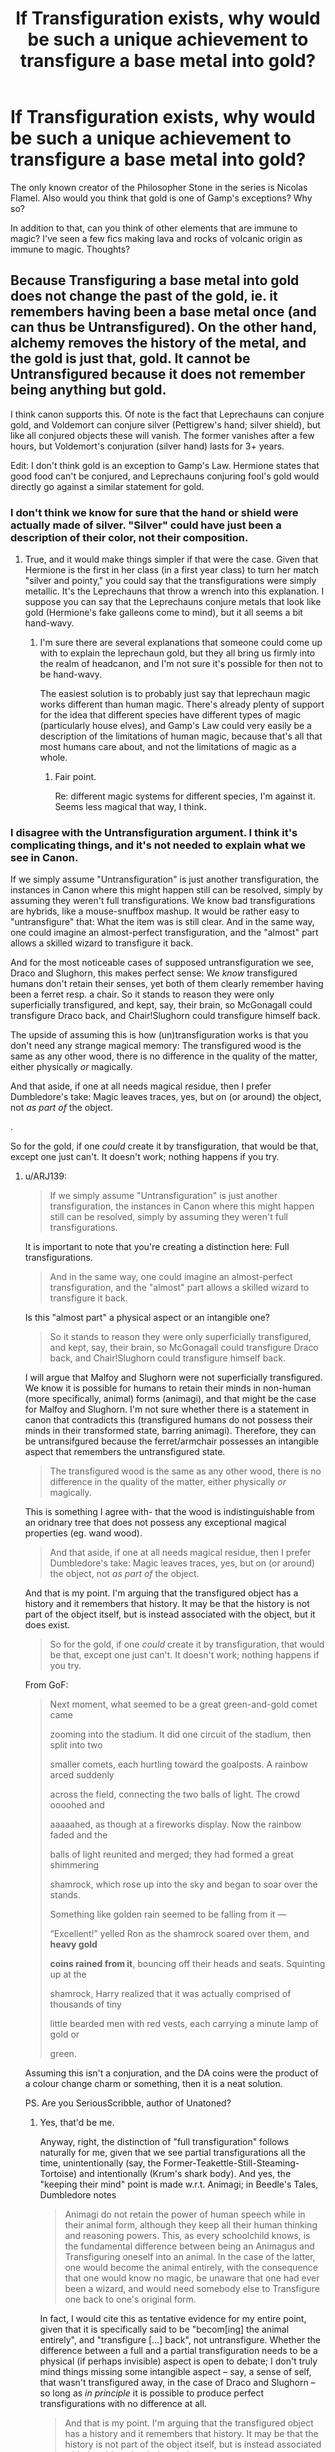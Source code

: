 #+TITLE: If Transfiguration exists, why would be such a unique achievement to transfigure a base metal into gold?

* If Transfiguration exists, why would be such a unique achievement to transfigure a base metal into gold?
:PROPERTIES:
:Author: I_love_DPs
:Score: 2
:DateUnix: 1613151356.0
:DateShort: 2021-Feb-12
:FlairText: Discussion
:END:
The only known creator of the Philosopher Stone in the series is Nicolas Flamel. Also would you think that gold is one of Gamp's exceptions? Why so?

In addition to that, can you think of other elements that are immune to magic? I've seen a few fics making lava and rocks of volcanic origin as immune to magic. Thoughts?


** Because Transfiguring a base metal into gold does not change the past of the gold, ie. it remembers having been a base metal once (and can thus be Untransfigured). On the other hand, alchemy removes the history of the metal, and the gold is just that, gold. It cannot be Untransfigured because it does not remember being anything but gold.

I think canon supports this. Of note is the fact that Leprechauns can conjure gold, and Voldemort can conjure silver (Pettigrew's hand; silver shield), but like all conjured objects these will vanish. The former vanishes after a few hours, but Voldemort's conjuration (silver hand) lasts for 3+ years.

Edit: I don't think gold is an exception to Gamp's Law. Hermione states that good food can't be conjured, and Leprechauns conjuring fool's gold would directly go against a similar statement for gold.
:PROPERTIES:
:Author: ARJ139
:Score: 13
:DateUnix: 1613152618.0
:DateShort: 2021-Feb-12
:END:

*** I don't think we know for sure that the hand or shield were actually made of silver. "Silver" could have just been a description of their color, not their composition.
:PROPERTIES:
:Author: TheLetterJ0
:Score: 10
:DateUnix: 1613155454.0
:DateShort: 2021-Feb-12
:END:

**** True, and it would make things simpler if that were the case. Given that Hermione is the first in her class (in a first year class) to turn her match "silver and pointy," you could say that the transfigurations were simply metallic. It's the Leprechauns that throw a wrench into this explanation. I suppose you can say that the Leprechauns conjure metals that look like gold (Hermione's fake galleons come to mind), but it all seems a bit hand-wavy.
:PROPERTIES:
:Author: ARJ139
:Score: 4
:DateUnix: 1613155739.0
:DateShort: 2021-Feb-12
:END:

***** I'm sure there are several explanations that someone could come up with to explain the leprechaun gold, but they all bring us firmly into the realm of headcanon, and I'm not sure it's possible for then not to be hand-wavy.

The easiest solution is to probably just say that leprechaun magic works different than human magic. There's already plenty of support for the idea that different species have different types of magic (particularly house elves), and Gamp's Law could very easily be a description of the limitations of human magic, because that's all that most humans care about, and not the limitations of magic as a whole.
:PROPERTIES:
:Author: TheLetterJ0
:Score: 5
:DateUnix: 1613156451.0
:DateShort: 2021-Feb-12
:END:

****** Fair point.

Re: different magic systems for different species, I'm against it. Seems less magical that way, I think.
:PROPERTIES:
:Author: ARJ139
:Score: -1
:DateUnix: 1613156597.0
:DateShort: 2021-Feb-12
:END:


*** I disagree with the Untransfiguration argument. I think it's complicating things, and it's not needed to explain what we see in Canon.

If we simply assume "Untransfiguration" is just another transfiguration, the instances in Canon where this might happen still can be resolved, simply by assuming they weren't full transfigurations. We know bad transfigurations are hybrids, like a mouse-snuffbox mashup. It would be rather easy to "untransfigure" that: What the item was is still clear. And in the same way, one could imagine an almost-perfect transfiguration, and the "almost" part allows a skilled wizard to transfigure it back.

And for the most noticeable cases of supposed untransfiguration we see, Draco and Slughorn, this makes perfect sense: We /know/ transfigured humans don't retain their senses, yet both of them clearly remember having been a ferret resp. a chair. So it stands to reason they were only superficially transfigured, and kept, say, their brain, so McGonagall could transfigure Draco back, and Chair!Slughorn could transfigure himself back.

The upside of assuming this is how (un)transfiguration works is that you don't need any strange magical memory: The transfigured wood is the same as any other wood, there is no difference in the quality of the matter, either physically /or/ magically.

And that aside, if one at all needs magical residue, then I prefer Dumbledore's take: Magic leaves traces, yes, but on (or around) the object, not /as part of/ the object.

.

So for the gold, if one /could/ create it by transfiguration, that would be that, except one just can't. It doesn't work; nothing happens if you try.
:PROPERTIES:
:Author: Sescquatch
:Score: 3
:DateUnix: 1613172275.0
:DateShort: 2021-Feb-13
:END:

**** u/ARJ139:
#+begin_quote
  If we simply assume "Untransfiguration" is just another transfiguration, the instances in Canon where this might happen still can be resolved, simply by assuming they weren't full transfigurations.
#+end_quote

It is important to note that you're creating a distinction here: Full transfigurations.

#+begin_quote
  And in the same way, one could imagine an almost-perfect transfiguration, and the "almost" part allows a skilled wizard to transfigure it back.
#+end_quote

Is this "almost part" a physical aspect or an intangible one?

#+begin_quote
  So it stands to reason they were only superficially transfigured, and kept, say, their brain, so McGonagall could transfigure Draco back, and Chair!Slughorn could transfigure himself back.
#+end_quote

I will argue that Malfoy and Slughorn were not superficially transfigured. We know it is possible for humans to retain their minds in non-human (more specifically, animal) forms (animagi), and that might be the case for Malfoy and Slughorn. I'm not sure whether there is a statement in canon that contradicts this (transfigured humans do not possess their minds in their transformed state, barring animagi). Therefore, they can be untransifgured because the ferret/armchair possesses an intangible aspect that remembers the untransfigured state.

#+begin_quote
  The transfigured wood is the same as any other wood, there is no difference in the quality of the matter, either physically /or/ magically.
#+end_quote

This is something I agree with- that the wood is indistinguishable from an oridnary tree that does not possess any exceptional magical properties (eg. wand wood).

#+begin_quote
  And that aside, if one at all needs magical residue, then I prefer Dumbledore's take: Magic leaves traces, yes, but on (or around) the object, not /as part of/ the object.
#+end_quote

And that is my point. I'm arguing that the transfigured object has a history and it remembers that history. It may be that the history is not part of the object itself, but is instead associated with the object, but it does exist.

#+begin_quote
  So for the gold, if one /could/ create it by transfiguration, that would be that, except one just can't. It doesn't work; nothing happens if you try.
#+end_quote

From GoF:

#+begin_quote
  Next moment, what seemed to be a great green-and-gold comet came

  zooming into the stadium. It did one circuit of the stadium, then split into two

  smaller comets, each hurtling toward the goalposts. A rainbow arced suddenly

  across the field, connecting the two balls of light. The crowd oooohed and

  aaaaahed, as though at a fireworks display. Now the rainbow faded and the

  balls of light reunited and merged; they had formed a great shimmering

  shamrock, which rose up into the sky and began to soar over the stands.

  Something like golden rain seemed to be falling from it ---

  “Excellent!” yelled Ron as the shamrock soared over them, and *heavy gold*

  *coins rained from it*, bouncing off their heads and seats. Squinting up at the

  shamrock, Harry realized that it was actually comprised of thousands of tiny

  little bearded men with red vests, each carrying a minute lamp of gold or

  green.
#+end_quote

Assuming this isn't a conjuration, and the DA coins were the product of a colour change charm or something, then it is a neat solution.

PS. Are you SeriousScribble, author of Unatoned?
:PROPERTIES:
:Author: ARJ139
:Score: 1
:DateUnix: 1613196860.0
:DateShort: 2021-Feb-13
:END:

***** Yes, that'd be me.

Anyway, right, the distinction of "full transfiguration" follows naturally for me, given that we see partial transfigurations all the time, unintentionally (say, the Former-Teakettle-Still-Steaming-Tortoise) and intentionally (Krum's shark body). And yes, the "keeping their mind" point is made w.r.t. Animagi; in Beedle's Tales, Dumbledore notes

#+begin_quote
  Animagi do not retain the power of human speech while in their animal form, although they keep all their human thinking and reasoning powers. This, as every schoolchild knows, is the fundamental difference between being an Animagus and Transfiguring oneself into an animal. In the case of the latter, one would become the animal entirely, with the consequence that one would know no magic, be unaware that one had ever been a wizard, and would need somebody else to Transfigure one back to one's original form.
#+end_quote

In fact, I would cite this as tentative evidence for my entire point, given that it is specifically said to be "becom[ing] the animal entirely", and "transfigure [...] back", not untransfigure. Whether the difference between a full and a partial transfiguration needs to be a physical (if perhaps invisible) aspect is open to debate; I don't truly mind things missing some intangible aspect -- say, a sense of self, that wasn't transfigured away, in the case of Draco and Slughorn -- so long as /in principle/ it is possible to produce perfect transfigurations with no difference at all.

#+begin_quote
  And that is my point. I'm arguing that the transfigured object has a history and it remembers that history. It may be that the history is not part of the object itself, but is instead associated with the object, but it does exist.
#+end_quote

Yes, and I got that, but to me, that is introducing a difference between X and Transfigured X by the backdoor. They aren't /truly/ the same anymore, because one has that history and the other doesn't. My distinction would be that the trace left behind could be removed from the object (or the object from the trace, for that matter). If it exists, it wouldn't be something that's tied to the object in any sense, rather something vaguely floating around and perhaps also eventually fading away.

.

Regarding the Leprechauns: I always regarded that as simply something else than gold entirely. Like, we have alloys that look like gold but aren't (e.g. fool's gold), and this is the magical equivalent, a substance called "Leprechaun gold" that in fact has nothing to do with gold, just looks like it, and eventually fades. Something like that you could transfigure all day long, of course.

But I will say that "it's real gold, but fades because you can't transfigure it" is a very coherent approach, if you consider that to be how transfiguration works. I didn't make that connection before now.
:PROPERTIES:
:Author: Sescquatch
:Score: 1
:DateUnix: 1613202824.0
:DateShort: 2021-Feb-13
:END:

****** Pardon me; I've been quite vague when I said "full transfiguration." I do not use that term to represent the examples you've cited. Say, the fact that the transfiguration of Malfoy into a ferret was not "full" because it was performed by Moddy, but would have been "full" had it been performed by Dumbledore, ie. there would have been no trace of Malfoy left (not an "almost" perfect transfiguration, but a perfect one). I see you've adressed this in your next paragraph.

The passage you've cited certainly supports the point you're trying to make.

#+begin_quote
  I don't truly mind things missing some intangible aspect -- say, a sense of self, that wasn't transfigured away, in the case of Draco and Slughorn -- so long as /in principle/ it is possible to produce perfect transfigurations with no difference at all.
#+end_quote

I agree with this. It seems to tie up the loose ends, so to speak. So Malfoy, Slughorn and even Thickenesse the Sea-Urchin in DH would possess that sense that sense of self, but it would have been possible to transfigure them without allowing for the sense of self to exist in the transfigured state. The latter would, if it existed, be Dark Magic, I think. Perhaps, something similar to the legend of Quintapeds?

#+begin_quote
  They aren't /truly/ the same anymore, because one has that history and the other doesn't.
#+end_quote

And here I would insist on that distinction to separate Transfiguration from Alchemy. That is, the history would remain associated with that object and would separate it from a naturally occurring, identical object by virtue of allowing itself to be untransfigured. This is a difference in opinion.

#+begin_quote
  My distinction would be that the trace left behind could be removed from the object (or the object from the trace, for that matter).
#+end_quote

This, I think I would disagree with. Or at least say that the removal or perhaps obscuring of that trace would be Dark Magic and not simply a very skillfully performed Transfiguration.

#+begin_quote
  Regarding the Leprechauns: I always regarded that as simply something else than gold entirely. Like, we have alloys that look like gold but aren't (e.g. fool's gold), and this is the magical equivalent, a substance called "Leprechaun gold" that in fact has nothing to do with gold, just looks like it, and eventually fades. Something like that you could transfigure all day long, of course.
#+end_quote

Yes, and if true, Gold would fit into Principal Exceptions of Gamp's Law. JKR said that she had read up on Alchemy to write the HP series, and Gold is considered the perfect metal in alchemy. The counter-point would be that JKR uses silver quite consistently (primarily conjured by Voldemorty), and hence, I would presume that when she says gold, she does, in fact, mean gold.

#+begin_quote
  But I will say that "it's real gold, but fades because you can't transfigure it" is a very coherent approach, if you consider that to be how transfiguration works. I didn't make that connection before now.
#+end_quote

This a little tricky for me. When I say the Leprechauns' gold fades away, I say so because it is an essential property of all conjured objects. A skilled wizard like Voldemort could make nearly permanent objects via conjuration, but even his conjurations would vanish one day. This is from JKR's interview, paraphrased: "Conjured objects do not last."

On the other hand, if a wizard transfigures an object into gold (DA galleons which Neville supposedly showed off to his students during his years as a Hogwarts Professor), then the gold would be physically and magically identical to naturally occurring gold, but would possess that instrinsic property that would allow for it to be untransfigured.

#+begin_quote
  If it exists, it wouldn't be something that's tied to the object in any sense, rather *something vaguely floating around* and perhaps also eventually fading away.
#+end_quote

And this is what would separate (say) a transfigured golden needle from a needle forged by a muggle from naturally occurring gold. This would be a property of a transfigured object because it is uniquely inherent to it.

Additionally, this would also be what is truly remarkable about the Philosopher's Stone: the transformation of base metals into gold is permanent; there is no room for +untransfiguration+ the possibility of the transformation being undone.

The Wizarding World article on animagi says:

#+begin_quote
  *You do not adopt the life span of the animal you become*[[https://www.wizardingworld.com/features/ron-weasley][Ron]] was always so bewildered that his pet Scabbers managed to live for so long; 12 years is a very, very old rat. That is, unless you're actually Peter Pettigrew masquerading as a rat, which in this case was true. This means you could theoretically be an animal for decades, far longer than the animal is supposed to live.
#+end_quote

The Philospher's Stone also produces the Elixir of Life which extends the drinker's lifespan. But we know that Transfiguration cannot be used to extend a wizards life (Taure's Lords of Magic headcanon not withstanding). Therefore, a wizard can transfigure himself to look younger, but his lifespan would remain unaltered even if he never untransfigured himself. So there must be a transformation induced by the Elixir which delays death (not aging, if you go by FB2, where Flamel is a feeble old man**). This supports the existence of transfigured objects having a property by virtue of which they can be untransfigured.

Something I once read online when I wanted to write fanfiction:

IIRC, and I'm very annoyed that I have been unable to find that source again, Alchemy occured in 3 stages:

- Firstly, the element would be transformed into a black liquid, where all the impurities would coalese.
- Secondly, the black liquid would turn white and possess no impurties (undesired properties or no properties at all)
- Thirdly, the white liquid would turn red/gold and acquire entirely new properties, before finally solidifying into a new element.

​

#+begin_quote
  **A figure appears behind JACOB. Six-hundred-year-old NICOLAS FLAMEL stands at the entrance to his alchemist's studio.\\
  FLAMEL: I'm afraid we keep no food in the house.\\
  JACOB yelps in fear.\\
  JACOB *(terrified): Are you a ghost?*\\
  FLAMEL(amused): No, no, I am alive, but I am an alchemist, and therefore immortal.\\
  JACOB:You don't look a day over *three-seventy-five*. Hey, sorry we didn't\\
  knock---\\
  FLAMEL: No matter. Albus told me some friends might be dropping in.(holding out his hand) Nicolas Flamel.\\
  JACOB: Oh. Jacob Kowalski.\\
  They shake hands. JACOB'S grip is *firm---too firm for the alchemist's fragile*\\
  *bones.*
#+end_quote
:PROPERTIES:
:Author: ARJ139
:Score: 1
:DateUnix: 1613210451.0
:DateShort: 2021-Feb-13
:END:


****** Why do you dislike the idea of transfiguration only physically transforming things, but not non-physically transforming them? Furthermore, why do you consider the idea of transfiguration /truly/ transforming something in all aspects superior?
:PROPERTIES:
:Author: NeutralDjinn
:Score: 1
:DateUnix: 1613342901.0
:DateShort: 2021-Feb-15
:END:


** Gold, in old alchemist belief, represents the Ultimate Perfection (Life, Matter, Spirit, etc, the whole shebang). It's like the Nirvana of metals, basically. And in a lot of mythology, Gold has some odd effects and meanings - I think it's mostly Scandinavian Mythology, but there's also a pattern of curses being attached to Gold. Think Thorin and the Dwarf Gold in the Hobbit.

So, I can imagine Gold has some odd magical properties that make it particularly hard or draining to transfigure stuff into - because it's a 'perfect material', it's really difficult to get transfiguring it /right/ and the efforts can consume you (literally or metaphorically) if you do it wrong. Thus, the Philosopher's Stone is impressive for being able to do it automatically and safely, not necessarily for being able to do it at all.
:PROPERTIES:
:Author: Avalon1632
:Score: 2
:DateUnix: 1613162132.0
:DateShort: 2021-Feb-13
:END:


** To my understanding, transfiguration isn't permanent but alchemy is. That's what makes it such an achievement.
:PROPERTIES:
:Author: J_gyi
:Score: 2
:DateUnix: 1613151674.0
:DateShort: 2021-Feb-12
:END:

*** IIRC there's actually no indication in the books that transfiguration is temporary, that's purely a fanon idea that became popular. That said, we do know there are things transfiguration /can't/ do (Gamp's laws), so perhaps the value in alchemy is being able to circumvent those limitations.
:PROPERTIES:
:Author: ParanoidDrone
:Score: 13
:DateUnix: 1613152051.0
:DateShort: 2021-Feb-12
:END:

**** There's really two ways to interpret the word "permanent" and it's causing some confusion. In one interpretation, non permanent means that it reverses by itself after a while and permanent means that it lasts for an unlimited time. In another interpretation, non permanent means that it can be reversed manually and permanent means that it's irreversible.

To make true gold that could be used as currency you need irreversible transformation where it's impossible to tell that it's artificial.

Canon seems to be permanent in the first interpretation, but non permanent in the second. A transfigured object or person can be untransfigured.

Irreversible transfiguration is honestly pretty scary because the source object is completely destroyed. If you transfigured a person into something else using irreversible transfiguration, the person is dead.
:PROPERTIES:
:Author: 15_Redstones
:Score: 7
:DateUnix: 1613157284.0
:DateShort: 2021-Feb-12
:END:

***** A valid point.
:PROPERTIES:
:Author: ParanoidDrone
:Score: 1
:DateUnix: 1613157402.0
:DateShort: 2021-Feb-12
:END:


**** Well at least some of the magic is temporary. Dumbledore's Petrificus Totalus is lifted off of Harry when he dies and Harry recognizes the signs so it must have been taught off page at some point. Also victims of the Imperius curse wake up when Voldemort dies.
:PROPERTIES:
:Author: I_love_DPs
:Score: 1
:DateUnix: 1613152426.0
:DateShort: 2021-Feb-12
:END:

***** First, you're comparing two different branches of magic.

Secondly, we see in canon that magic can survive a caster: the Fidelius Charm and protections around Privet Drive survive Dumbledore. The protections Moody set up at Grimmauld Place survive him. The mirrors, map, and cloak all still work years after the deaths of their creators. The Chamber of Secrets. Hell, Hogwarts.
:PROPERTIES:
:Author: Ash_Lestrange
:Score: 5
:DateUnix: 1613154376.0
:DateShort: 2021-Feb-12
:END:

****** That's what I said in my next comment. There is magic that survives the caster which goes into contradiction with the concept that spells disappear once the caster dies, also presented in the book.

Alchemy in my mind is a branch of magic that combines potions, charms and transfigurations.
:PROPERTIES:
:Author: I_love_DPs
:Score: -1
:DateUnix: 1613155468.0
:DateShort: 2021-Feb-12
:END:

******* u/Ash_Lestrange:
#+begin_quote
  He had known there was no hope from the moment that the full Body-Bind Curse Dumbledore had placed upon him lifted, known that it could have happened only because its caster was dead,
#+end_quote

We are largely discussing two different branches of magic. Transfiguration is permanent. Charms /can/ be. Dark Magic more often than not appears to disappear when the caster dies. Their effects, however, are permanent. It's most likely the main reason Death Eaters walked: no one could prove they hadn't been under the Imperius Curse because they thought Voldemort was dead.
:PROPERTIES:
:Author: Ash_Lestrange
:Score: 5
:DateUnix: 1613156241.0
:DateShort: 2021-Feb-12
:END:

******** Well it's pretty much told that you cannot transfigure food yet students still learn how to turn a desk into a pig. That's an indicator that the pig will probably turn back into a desk at some point and trying to slaughter and eat it would just leave you with splinters on your tongue or in your stomach. Also curses can be very long lasting (even if not permanent). Otherwise Bill Weasley wouldn't have a job breaking curses in ancient tombs.
:PROPERTIES:
:Author: I_love_DPs
:Score: -1
:DateUnix: 1613156613.0
:DateShort: 2021-Feb-12
:END:

********* You can transfigure food, you just can't make it out of nothing.

#+begin_quote
  Your mother can't produce food out of thin air, no one can. Food is the first of the five Principal Exceptions to Gamp's Law of Elemental Transfigura[tion]... It's impossible to make good food out of nothing! You can Summon it if you know where it is, you can transform it, you can increase the quantity if you've already got some...
#+end_quote
:PROPERTIES:
:Author: callmesalticidae
:Score: 6
:DateUnix: 1613157365.0
:DateShort: 2021-Feb-12
:END:

********** Off-topic but are you the author of the "There's nothing to fear" collection? I love your stories.
:PROPERTIES:
:Author: I_love_DPs
:Score: 1
:DateUnix: 1613157824.0
:DateShort: 2021-Feb-12
:END:

*********** I am!

Thank you for the kind words. >:] Really means a lot.
:PROPERTIES:
:Author: callmesalticidae
:Score: 0
:DateUnix: 1613157875.0
:DateShort: 2021-Feb-12
:END:


***** I think we can safely count "death of the caster" as an extenuating circumstance.
:PROPERTIES:
:Author: ParanoidDrone
:Score: -1
:DateUnix: 1613152503.0
:DateShort: 2021-Feb-12
:END:

****** But that still implies that the magic is temporary. At the very most a spell (not its effects) will last only as long as the caster is alive. Although that goes in contradiction with the curses placed on ancient tombs or the spells used on the Hallows (particularly the stone and the cloak).
:PROPERTIES:
:Author: I_love_DPs
:Score: 3
:DateUnix: 1613152669.0
:DateShort: 2021-Feb-12
:END:


** The most simple causality works the other way round. /Because/ alchemy and the Philosopher's Stone is something special, you cannot transfigure (or conjure) gold.

And the "why" would be like asking why (not how) gravity exists. It just does. That would be how the exceptions to Gamp's work. In practice, I should think simply nothing happens if you try. Your block of wood stays a block of wood. So notably, you're not getting "fake gold", because Transfiguration, if it works (and the caster is capable), is perfect. (I don't agree with the Untransfiguration argument, there are other ways to explain that.)
:PROPERTIES:
:Author: Sescquatch
:Score: 1
:DateUnix: 1613171225.0
:DateShort: 2021-Feb-13
:END:


** Okay, here's my take.

You can transfigure something to take on the /color/ and /texture/ of gold, but not anything beyond the superficial - you couldn't give it the magical properties, electrical conductivity, that sort of thing. It wouldn't stand up to scrutiny as being actual gold, especially to most magical folk (/especially/ goblins, who don't appreciate being swindled).

This would be similar to food in canon - you can Transfigure something to have the look and texture, but not really the taste or nutritional value (if I remember it right).

The Philosopher's Stone, then, is a way to make /actual/ gold - having all of those properties that Transfiguring something can't confer.
:PROPERTIES:
:Author: PsiGuy60
:Score: 0
:DateUnix: 1613157289.0
:DateShort: 2021-Feb-12
:END:

*** u/Sescquatch:
#+begin_quote
  This would be similar to food in canon - you can Transfigure something to have the look and texture, but not really the taste or nutritional value (if I remember it right).
#+end_quote

That's not stated. It's one idea people came up with how it works if you try to transfigure food anyway, but it's just that -- an idea. I prefer that simply nothing happens if you try (and you could transfigure a pig and prepare and eat it, that's the "good" qualifier in Hermione's statement -- a live pig is hardly something to take a bite out of.)
:PROPERTIES:
:Author: Sescquatch
:Score: 1
:DateUnix: 1613173266.0
:DateShort: 2021-Feb-13
:END:


*** That seems the most plausible explanation. The concept of the Philosopher's Stone is not original to the HP universe and it had as main goal to reach a method of turning base metals into gold. You can paint stuff with gold paint but that doesn't bring its value to the same level as that of the gold. I think it's the same for transfiguration.
:PROPERTIES:
:Author: I_love_DPs
:Score: 1
:DateUnix: 1613163987.0
:DateShort: 2021-Feb-13
:END:


** IIRC transfiguring gold violates Gamps law bc it creates something of value (the reason you cant transfigure money), which is one of the many parts of canon that makes you go ??, what standard of value is non transfigurational, the capitalist ideas of supply and demand? the marxist interpretation that value is measured in hours of labour? Its a completely arbitrary concept, so to say you cannot transfigure value is like saying you cant transfigure something into being "cute" theres any number of factors to consider what makes it cute.

Anyway I became slightly sidetracked there, another reason for its special status, other than irl reference to the pursuit of alchemy, is (this could be fanon) transfiguration merely makes the new object resemble whatever was chosen, alchemy truly transforms it into something alike the Platonic ideal of the target material, if im making sense.
:PROPERTIES:
:Author: inventiveusernombre
:Score: -1
:DateUnix: 1613193234.0
:DateShort: 2021-Feb-13
:END:
